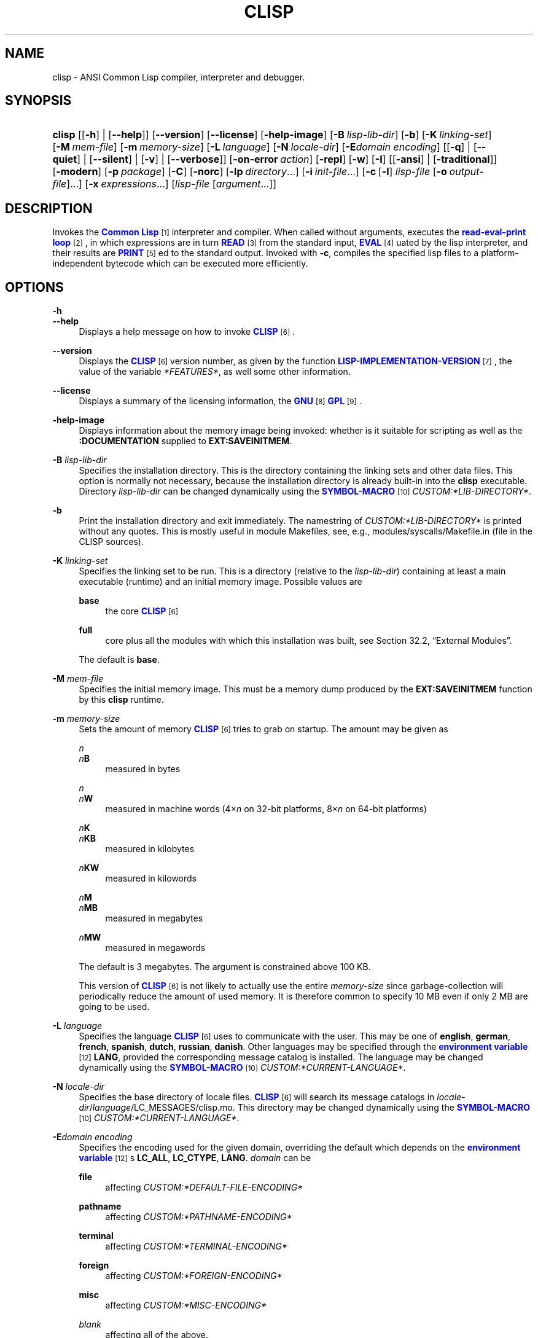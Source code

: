 '\" t
.\"     Title: clisp
.\"    Author: Bruno Haible <\m[blue]\fB\%http://www.haible.de/bruno/\fR\m[]>
.\" Generator: DocBook XSL Stylesheets vsnapshot_8465 <http://docbook.sf.net/>
.\"      Date: Last modified: 2009-07-28
.\"    Manual: Platform: win32gcc
.\"    Source: CLISP 2.48
.\"  Language: English
.\"
.TH "CLISP" "1" "Last modified: 2009\-07\-28" "CLISP 2.48" "Platform: win32gcc"
.\" -----------------------------------------------------------------
.\" * set default formatting
.\" -----------------------------------------------------------------
.\" disable hyphenation
.nh
.\" disable justification (adjust text to left margin only)
.ad l
.\" -----------------------------------------------------------------
.\" * MAIN CONTENT STARTS HERE *
.\" -----------------------------------------------------------------
.SH "NAME"
clisp \- ANSI Common Lisp compiler, interpreter and debugger\&.
.SH "SYNOPSIS"
.HP \w'\fBclisp\fR\ 'u
\fBclisp\fR [[\fB\-h\fR] | [\fB\-\-help\fR]] [\fB\-\-version\fR] [\fB\-\-license\fR] [\fB\-help\-image\fR] [\fB\-B\ \fIlisp\-lib\-dir\fR\fR] [\fB\-b\fR] [\fB\-K\ \fIlinking\-set\fR\fR] [\fB\-M\ \fImem\-file\fR\fR] [\fB\-m\ \fImemory\-size\fR\fR] [\fB\-L\ \fIlanguage\fR\fR] [\fB\-N\ \fIlocale\-dir\fR\fR] [\fB\-E\fIdomain\fR\ \fIencoding\fR\fR] [[\fB\-q\fR] | [\fB\-\-quiet\fR] | [\fB\-\-silent\fR] | [\fB\-v\fR] | [\fB\-\-verbose\fR]] [\fB\-on\-error\ \fIaction\fR\fR] [\fB\-repl\fR] [\fB\-w\fR] [\fB\-I\fR] [[\fB\-ansi\fR] | [\fB\-traditional\fR]] [\fB\-modern\fR] [\fB\-p\ \fIpackage\fR\fR] [\fB\-C\fR] [\fB\-norc\fR] [\fB\-lp\ \fIdirectory\fR\fR...] [\fB\-i\ \fIinit\-file\fR\fR...] [\fB\-c\fR\ [\fB\-l\fR]\ \fIlisp\-file\fR\ [\fB\-o\fR\fB\ \fR\fB\fIoutput\-file\fR\fR]...] [\fB\-x\ \fIexpressions\fR\fR...] [\fB\fIlisp\-file\fR\fR\ [\fB\fIargument\fR\fR...]]
.SH "DESCRIPTION"
.PP
Invokes the
\m[blue]\fB\fBCommon Lisp\fR\fR\m[]\&\s-2\u[1]\d\s+2
interpreter and compiler\&. When called without arguments, executes the
\m[blue]\fBread\-eval\-print loop\fR\m[]\&\s-2\u[2]\d\s+2, in which expressions are in turn
\m[blue]\fB\fBREAD\fR\fR\m[]\&\s-2\u[3]\d\s+2
from the standard input,
\m[blue]\fB\fBEVAL\fR\fR\m[]\&\s-2\u[4]\d\s+2uated by the lisp interpreter, and their results are
\m[blue]\fB\fBPRINT\fR\fR\m[]\&\s-2\u[5]\d\s+2ed to the standard output\&. Invoked with
\fB\-c\fR, compiles the specified lisp files to a platform\-independent
bytecode
which can be executed more efficiently\&.
.SH "OPTIONS"
.PP
\fB\-h\fR
.br
\fB\-\-help\fR
.RS 4
Displays a help message on how to invoke
\m[blue]\fB\fBCLISP\fR\fR\m[]\&\s-2\u[6]\d\s+2\&.
.RE
.PP
\fB\-\-version\fR
.RS 4
Displays the
\m[blue]\fB\fBCLISP\fR\fR\m[]\&\s-2\u[6]\d\s+2
version number, as given by the function
\m[blue]\fB\fBLISP\-IMPLEMENTATION\-VERSION\fR\fR\m[]\&\s-2\u[7]\d\s+2, the value of the variable
\fI*FEATURES*\fR, as well some other information\&.
.RE
.PP
\fB\-\-license\fR
.RS 4
Displays a summary of the licensing information, the
\m[blue]\fBGNU\fR\m[]\&\s-2\u[8]\d\s+2
\m[blue]\fBGPL\fR\m[]\&\s-2\u[9]\d\s+2\&.
.RE
.PP
\fB\-help\-image\fR
.RS 4
Displays information about the
memory image
being invoked: whether is it suitable for scripting as well as the
\fB:DOCUMENTATION\fR
supplied to
\fBEXT:SAVEINITMEM\fR\&.
.RE
.PP
\fB\-B\fR \fIlisp\-lib\-dir\fR
.RS 4
Specifies the installation directory\&. This is the directory containing the linking sets and other data files\&. This option is normally not necessary, because the installation directory is already built\-in into the
\fBclisp\fR
executable\&. Directory
\fIlisp\-lib\-dir\fR
can be changed dynamically using the
\m[blue]\fBSYMBOL\-MACRO\fR\m[]\&\s-2\u[10]\d\s+2
\fICUSTOM:*LIB\-DIRECTORY*\fR\&.
.RE
.PP
\fB\-b\fR
.RS 4
Print the installation directory and exit immediately\&. The namestring of
\fICUSTOM:*LIB\-DIRECTORY*\fR
is printed without any quotes\&. This is mostly useful in module Makefiles, see, e\&.g\&.,
modules/syscalls/Makefile\&.in (file in the CLISP sources)\&.
.RE
.PP
\fB\-K\fR \fIlinking\-set\fR
.RS 4
Specifies the
linking set
to be run\&. This is a directory (relative to the
\fIlisp\-lib\-dir\fR) containing at least a main executable (runtime) and an initial
memory image\&. Possible values are
.PP
\fBbase\fR
.RS 4
the core
\m[blue]\fB\fBCLISP\fR\fR\m[]\&\s-2\u[6]\d\s+2
.RE
.PP
\fBfull\fR
.RS 4
core plus all the modules with which this installation was built, see
Section\ \&32.2, \(lqExternal Modules\(rq\&.
.RE
.sp
The default is
\fBbase\fR\&.
.RE
.PP
\fB\-M\fR \fImem\-file\fR
.RS 4
Specifies the initial
memory image\&. This must be a memory dump produced by the
\fBEXT:SAVEINITMEM\fR
function by this
\fBclisp\fR
runtime\&.
.RE
.PP
\fB\-m\fR \fImemory\-size\fR
.RS 4
Sets the amount of memory
\m[blue]\fB\fBCLISP\fR\fR\m[]\&\s-2\u[6]\d\s+2
tries to grab on startup\&. The amount may be given as
.PP
\fIn\fR
.br
\fIn\fR\fBB\fR
.RS 4
measured in bytes
.RE
.PP
\fIn\fR
.br
\fIn\fR\fBW\fR
.RS 4
measured in machine words (4\(mu\fIn\fR
on 32\-bit platforms, 8\(mu\fIn\fR
on 64\-bit platforms)
.RE
.PP
\fIn\fR\fBK\fR
.br
\fIn\fR\fBKB\fR
.RS 4
measured in kilobytes
.RE
.PP
\fIn\fR\fBKW\fR
.RS 4
measured in kilowords
.RE
.PP
\fIn\fR\fBM\fR
.br
\fIn\fR\fBMB\fR
.RS 4
measured in megabytes
.RE
.PP
\fIn\fR\fBMW\fR
.RS 4
measured in megawords
.RE
.sp
The default is 3 megabytes\&.
The argument is constrained above 100 KB\&.
.sp
This version of
\m[blue]\fB\fBCLISP\fR\fR\m[]\&\s-2\u[6]\d\s+2
is not likely to actually use the entire
\fImemory\-size\fR
since
garbage\-collection will periodically reduce the amount of used memory\&. It is therefore common to specify 10 MB even if only 2 MB are going to be used\&.
.RE
.PP
\fB\-L\fR \fIlanguage\fR
.RS 4
Specifies the
language
\m[blue]\fB\fBCLISP\fR\fR\m[]\&\s-2\u[6]\d\s+2
uses to communicate with the user\&. This may be
one of
\fBenglish\fR, \fBgerman\fR, \fBfrench\fR, \fBspanish\fR, \fBdutch\fR, \fBrussian\fR, \fBdanish\fR\&. Other languages may be specified through the
\m[blue]\fBenvironment variable\fR\m[]\&\s-2\u[12]\d\s+2
\fBLANG\fR, provided the corresponding message catalog is installed\&.
The language may be changed dynamically using the
\m[blue]\fBSYMBOL\-MACRO\fR\m[]\&\s-2\u[10]\d\s+2
\fICUSTOM:*CURRENT\-LANGUAGE*\fR\&.
.RE
.PP
\fB\-N\fR \fIlocale\-dir\fR
.RS 4
Specifies the base directory of locale files\&.
\m[blue]\fB\fBCLISP\fR\fR\m[]\&\s-2\u[6]\d\s+2
will search its message catalogs in
\fIlocale\-dir\fR/\fIlanguage\fR/LC_MESSAGES/clisp\&.mo\&. This directory may be changed dynamically using the
\m[blue]\fBSYMBOL\-MACRO\fR\m[]\&\s-2\u[10]\d\s+2
\fICUSTOM:*CURRENT\-LANGUAGE*\fR\&.
.RE
.PP
\fB\-E\fR\fB\fIdomain\fR\fR\fB \fR\fB\fIencoding\fR\fR
.RS 4
Specifies the encoding used for the given domain, overriding the default which depends on the
\m[blue]\fBenvironment variable\fR\m[]\&\s-2\u[12]\d\s+2s
\fBLC_ALL\fR,
\fBLC_CTYPE\fR,
\fBLANG\fR\&.
\fIdomain\fR
can be
.PP
\fBfile\fR
.RS 4
affecting
\fICUSTOM:*DEFAULT\-FILE\-ENCODING*\fR
.RE
.PP
\fBpathname\fR
.RS 4
affecting
\fICUSTOM:*PATHNAME\-ENCODING*\fR
.RE
.PP
\fBterminal\fR
.RS 4
affecting
\fICUSTOM:*TERMINAL\-ENCODING*\fR
.RE
.PP
\fBforeign\fR
.RS 4
affecting
\fICUSTOM:*FOREIGN\-ENCODING*\fR
.RE
.PP
\fBmisc\fR
.RS 4
affecting
\fICUSTOM:*MISC\-ENCODING*\fR
.RE
.PP
\fIblank\fR
.RS 4
affecting all of the above\&.
.RE
.sp
.if n \{\
.sp
.\}
.RS 4
.it 1 an-trap
.nr an-no-space-flag 1
.nr an-break-flag 1
.br
.ps +1
\fBWarning\fR
.ps -1
.br
Note that the values of these
\m[blue]\fBSYMBOL\-MACRO\fR\m[]\&\s-2\u[10]\d\s+2s that have been saved in a
memory image
are ignored: these
\m[blue]\fBSYMBOL\-MACRO\fR\m[]\&\s-2\u[10]\d\s+2s are reset based on the OS environment
\fBafter\fR
the
memory image
is loaded\&. You have to use the
RC file,
\fICUSTOM:*INIT\-HOOKS*\fR
or
init function
to set them on startup, but it is best to set the aforementioned
\m[blue]\fBenvironment variable\fR\m[]\&\s-2\u[12]\d\s+2s appropriately for consistency with other programs\&. See
Section\ \&31.1, \(lqCustomizing CLISP Process Initialization and Termination\(rq\&.
.sp .5v
.RE
.RE
.PP
\fB\-q\fR
.br
\fB\-\-quiet\fR
.br
\fB\-\-silent\fR
.br
\fB\-v\fR
.br
\fB\-\-verbose\fR
.RS 4
Change verbosity level: by default,
\m[blue]\fB\fBCLISP\fR\fR\m[]\&\s-2\u[6]\d\s+2
displays a banner at startup and a good\-bye message when quitting, and initializes
\m[blue]\fB\fI*LOAD\-VERBOSE*\fR\fR\m[]\&\s-2\u[13]\d\s+2
and
\m[blue]\fB\fI*COMPILE\-VERBOSE*\fR\fR\m[]\&\s-2\u[14]\d\s+2
to
\m[blue]\fB\fBT\fR\fR\m[]\&\s-2\u[15]\d\s+2, and
\m[blue]\fB\fI*LOAD\-PRINT*\fR\fR\m[]\&\s-2\u[13]\d\s+2
and
\m[blue]\fB\fI*COMPILE\-PRINT*\fR\fR\m[]\&\s-2\u[14]\d\s+2
to
\m[blue]\fB\fBNIL\fR\fR\m[]\&\s-2\u[16]\d\s+2, as per
[ANSI CL standard]\&. The first
\fB\-q\fR
removes the banner and the good\-bye message, the second sets variables
\m[blue]\fB\fI*LOAD\-VERBOSE*\fR\fR\m[]\&\s-2\u[13]\d\s+2,
\m[blue]\fB\fI*COMPILE\-VERBOSE*\fR\fR\m[]\&\s-2\u[14]\d\s+2
and
\fICUSTOM:*SAVEINITMEM\-VERBOSE*\fR
to
\m[blue]\fB\fBNIL\fR\fR\m[]\&\s-2\u[16]\d\s+2\&. The first
\fB\-v\fR
sets variables
\fICUSTOM:*REPORT\-ERROR\-PRINT\-BACKTRACE*\fR,
\m[blue]\fB\fI*LOAD\-PRINT*\fR\fR\m[]\&\s-2\u[13]\d\s+2
and
\m[blue]\fB\fI*COMPILE\-PRINT*\fR\fR\m[]\&\s-2\u[14]\d\s+2
to
\m[blue]\fB\fBT\fR\fR\m[]\&\s-2\u[15]\d\s+2, the second sets
\fICUSTOM:*LOAD\-ECHO*\fR
to
\m[blue]\fB\fBT\fR\fR\m[]\&\s-2\u[15]\d\s+2\&. These settings affect the output produced by
\fB\-i\fR
and
\fB\-c\fR
options\&. Note that these settings persist into the
\m[blue]\fBread\-eval\-print loop\fR\m[]\&\s-2\u[2]\d\s+2\&. Repeated
\fB\-q\fR
and
\fB\-v\fR
cancel each other, e\&.g\&.,
\fB\-q \-q \-v \-v \-v\fR
is equivalent to
\fB\-v\fR\&.
.RE
.PP
\fB\-on\-error\fR \fIaction\fR
.RS 4
Override (or force) the batch mode imposed by
\fB\-c\fR,
\fB\-x\fR, and
\fIlisp\-file\fR, depending on
\fIaction\fR:.PP
appease
.RS 4
\m[blue]\fBcontinuable\fR\m[]\&\s-2\u[17]\d\s+2
\m[blue]\fBERROR\fR\m[]\&\s-2\u[18]\d\s+2s are turned into
\m[blue]\fBWARNING\fR\m[]\&\s-2\u[19]\d\s+2s (with
\fBEXT:APPEASE\-CERRORS\fR) other
\m[blue]\fBERROR\fR\m[]\&\s-2\u[18]\d\s+2s are handled in the default way
.RE
.PP
debug
.RS 4
\m[blue]\fBERROR\fR\m[]\&\s-2\u[18]\d\s+2s
\m[blue]\fB\fBINVOKE\-DEBUGGER\fR\fR\m[]\&\s-2\u[20]\d\s+2
(the normal
\m[blue]\fBread\-eval\-print loop\fR\m[]\&\s-2\u[2]\d\s+2
behavior)
.RE
.PP
abort
.RS 4
\m[blue]\fBcontinuable\fR\m[]\&\s-2\u[17]\d\s+2
\m[blue]\fBERROR\fR\m[]\&\s-2\u[18]\d\s+2s are appeased, other
\m[blue]\fBERROR\fR\m[]\&\s-2\u[18]\d\s+2s are
\m[blue]\fB\fBABORT\fR\fR\m[]\&\s-2\u[21]\d\s+2ed with
\fBEXT:ABORT\-ON\-ERROR\fR
.RE
.PP
exit
.RS 4
\m[blue]\fBcontinuable\fR\m[]\&\s-2\u[17]\d\s+2
\m[blue]\fBERROR\fR\m[]\&\s-2\u[18]\d\s+2s are appeased, other
\m[blue]\fBERROR\fR\m[]\&\s-2\u[18]\d\s+2s terminate
\m[blue]\fB\fBCLISP\fR\fR\m[]\&\s-2\u[6]\d\s+2
with
\fBEXT:EXIT\-ON\-ERROR\fR
.RE
.sp
See also
\fBEXT:SET\-GLOBAL\-HANDLER\fR\&.
.RE
.PP
\fB\-repl\fR
.RS 4
Start an interactive
\m[blue]\fBread\-eval\-print loop\fR\m[]\&\s-2\u[2]\d\s+2
after processing the
\fB\-c\fR,
\fB\-x\fR, and
\fIlisp\-file\fR
options and on any
\m[blue]\fBERROR\fR\m[]\&\s-2\u[18]\d\s+2
\m[blue]\fB\fBSIGNAL\fR\fR\m[]\&\s-2\u[22]\d\s+2ed during that processing\&.
.RE
.PP
\fB\-w\fR
.RS 4
Wait for a keypress after program termination\&.
.RE
.PP
\fB\-I\fR
.RS 4
Interact better with
\m[blue]\fBEmacs\fR\m[]\&\s-2\u[23]\d\s+2
(useful when running
\m[blue]\fB\fBCLISP\fR\fR\m[]\&\s-2\u[6]\d\s+2
under
\m[blue]\fBEmacs\fR\m[]\&\s-2\u[23]\d\s+2
using
\m[blue]\fBSLIME\fR\m[]\&\s-2\u[24]\d\s+2,
\m[blue]\fBILISP\fR\m[]\&\s-2\u[25]\d\s+2
et al)\&. With this option,
\m[blue]\fB\fBCLISP\fR\fR\m[]\&\s-2\u[6]\d\s+2
interacts in a way that
\m[blue]\fBEmacs\fR\m[]\&\s-2\u[23]\d\s+2
can deal with:
.sp
.RS 4
.ie n \{\
\h'-04'\(bu\h'+03'\c
.\}
.el \{\
.sp -1
.IP \(bu 2.3
.\}
unnecessary prompts are not suppressed\&.
.RE
.sp
.RS 4
.ie n \{\
\h'-04'\(bu\h'+03'\c
.\}
.el \{\
.sp -1
.IP \(bu 2.3
.\}
The
\m[blue]\fBGNU\fR\m[]\&\s-2\u[8]\d\s+2
\m[blue]\fBreadline\fR\m[]\&\s-2\u[26]\d\s+2
library treats
TAB
(see
TAB key) as a normal self\-inserting character (see
Q:\ \&A.4.6)\&.
.RE
.RE
.PP
\fB\-ansi\fR
.RS 4
Comply with the
[ANSI CL standard]
specification even where
\m[blue]\fB\fBCLISP\fR\fR\m[]\&\s-2\u[6]\d\s+2
has been traditionally different by setting the
\m[blue]\fBSYMBOL\-MACRO\fR\m[]\&\s-2\u[10]\d\s+2
\fICUSTOM:*ANSI*\fR
to
\m[blue]\fB\fBT\fR\fR\m[]\&\s-2\u[15]\d\s+2\&.
.RE
.PP
\fB\-traditional\fR
.RS 4
Traditional: reverses the residual effects of
\fB\-ansi\fR
in the saved
memory image\&.
.RE
.PP
\fB\-modern\fR
.RS 4
Provides a modern view of symbols: at startup the
\m[blue]\fB\fI*PACKAGE*\fR\fR\m[]\&\s-2\u[27]\d\s+2
variable will be set to the
\(lqCS\-COMMON\-LISP\-USER\(rq
package, and the
\m[blue]\fB\fI*PRINT\-CASE*\fR\fR\m[]\&\s-2\u[28]\d\s+2
will be set to
\fB:DOWNCASE\fR\&. This has the effect that symbol lookup is case\-sensitive (except for keywords and old\-style packages) and that keywords and uninterned symbols are printed with lower\-case preferrence\&. See
Section\ \&11.5, \(lqPackage Case-Sensitivity\(rq\&.
.RE
.PP
\fB\-p\fR \fIpackage\fR
.RS 4
At startup the value of the variable
\m[blue]\fB\fI*PACKAGE*\fR\fR\m[]\&\s-2\u[27]\d\s+2
will be set to the package named
\fIpackage\fR\&. The default is the value of
\m[blue]\fB\fI*PACKAGE*\fR\fR\m[]\&\s-2\u[27]\d\s+2
when the image was
saved, normally
\m[blue]\fB\(lqCOMMON\-LISP\-USER\(rq\fR\m[]\&\s-2\u[29]\d\s+2\&.
.RE
.PP
\fB\-C\fR
.RS 4
Compile when loading: at startup the value of the variable
\fICUSTOM:*LOAD\-COMPILING*\fR
will be set to
\m[blue]\fB\fBT\fR\fR\m[]\&\s-2\u[15]\d\s+2\&. Code being
\m[blue]\fB\fBLOAD\fR\fR\m[]\&\s-2\u[30]\d\s+2ed will then be
\m[blue]\fB\fBCOMPILE\fR\fR\m[]\&\s-2\u[31]\d\s+2d on the fly\&. This results in slower loading, but faster execution\&.
.RE
.PP
\fB\-norc\fR
.RS 4
Normally
\m[blue]\fB\fBCLISP\fR\fR\m[]\&\s-2\u[6]\d\s+2
loads the user
\m[blue]\fB\(lqrun control\(rq (RC)\fR\m[]\&\s-2\u[32]\d\s+2
file on startup (this happens
\fBafter\fR
the
\fB\-C\fR
option is processed)\&. The file loaded is
\&.clisprc\&.lisp
or
\&.clisprc\&.fas
in the home directory
\m[blue]\fB\fBUSER\-HOMEDIR\-PATHNAME\fR\fR\m[]\&\s-2\u[33]\d\s+2, whichever is newer\&. This option,
\fB\-norc\fR, prevents loading of the
RC file\&.
.RE
.PP
\fB\-lp\fR \fIdirectory\fR
.RS 4
Specifies directories to be added to
\fICUSTOM:*LOAD\-PATHS*\fR
at startup\&. This is done
\fBafter\fR
loading the
RC file
(so that it does not override the command\-line option) but
\fBbefore\fR
loading the init\-files specified by the
\fB\-i\fR
options (so that the init\-files will be searched for in the specified directories)\&. Several
\fB\-lp\fR
options can be given; all the specified directories will be added\&.
.RE
.PP
\fB\-i\fR \fIinit\-file\fR
.RS 4
Specifies initialization files to be
\m[blue]\fB\fBLOAD\fR\fR\m[]\&\s-2\u[30]\d\s+2ed at startup\&. These should be lisp files (source or compiled)\&. Several
\fB\-i\fR
options can be given; all the specified files will be loaded in order\&.
.RE
.PP
\fB\-c\fR \fIlisp\-file\fR
.RS 4
Compiles the specified
\fIlisp\-file\fRs to
bytecode
(*\&.fas)\&. The compiled files can then be
\m[blue]\fB\fBLOAD\fR\fR\m[]\&\s-2\u[30]\d\s+2ed instead of the sources to gain efficiency\&.
.RE
.PP
\fB\-o\fR \fIoutputfile\fR
.RS 4
Specifies the output file or directory for the compilation of the last specified
\fIlisp\-file\fR\&.
.RE
.PP
\fB\-l\fR
.RS 4
Produce a
bytecode
\m[blue]\fB\fBDISASSEMBLE\fR\fR\m[]\&\s-2\u[34]\d\s+2
listing (*\&.lis) of the files being compiled\&. Useful only for debugging\&. See
Section\ \&24.1, \(lqFunction COMPILE-FILE\(rq
for details\&.
.RE
.PP
\fB\-x\fR \fIexpressions\fR
.RS 4
Executes a series of arbitrary expressions instead of a
\m[blue]\fBread\-eval\-print loop\fR\m[]\&\s-2\u[2]\d\s+2\&. The values of the expressions will be output to
\m[blue]\fB\fI*STANDARD\-OUTPUT*\fR\fR\m[]\&\s-2\u[35]\d\s+2\&. Due to the argument processing done by the shell, the
\fIexpressions\fR
must be enclosed in double quotes, and double quotes and backslashes must be escaped with backslashes\&.
.RE
.PP
\fIlisp\-file\fR [ \fIargument\fR \&.\&.\&. ]
.RS 4
Loads and executes a
\fIlisp\-file\fR, as described in
Script execution\&. There will be no
\m[blue]\fBread\-eval\-print loop\fR\m[]\&\s-2\u[2]\d\s+2\&. Before
\fIlisp\-file\fR
is loaded, the variable
\fIEXT:*ARGS*\fR
will be bound to a list of strings, representing the
\fIargument\fRs\&.
If
\fIlisp\-file\fR
is
\fB\-\fR, the
\m[blue]\fB\fI*STANDARD\-INPUT*\fR\fR\m[]\&\s-2\u[35]\d\s+2
is used instead of a file\&.
.sp
This option is
\fIdisabled\fR
if the
memory image
was created by
\fBEXT:SAVEINITMEM\fR
with
\m[blue]\fB\fBNIL\fR\fR\m[]\&\s-2\u[16]\d\s+2
\fB:SCRIPT\fR
argument\&. In that case the
\m[blue]\fBLIST\fR\m[]\&\s-2\u[36]\d\s+2
\fIEXT:*ARGS*\fR
starts with
\fIlisp\-file\fR\&.
.sp
This option must be the last one\&.
.sp
No
RC file
will be executed\&.
.RE
.PP
As usual,
\fB\-\-\fR
stops option processing and places all remaining command line arguments into
\fIEXT:*ARGS*\fR\&.
.SH "LANGUAGE REFERENCE"
.PP
The language implemented is
\m[blue]\fBANSI\&\s-2\u[38]\d\s+2\fR\m[]\&\s-2\u[37]\d\s+2
\m[blue]\fB\fBCommon Lisp\fR\fR\m[]\&\s-2\u[1]\d\s+2\&. The implementation mostly conforms to the
ANSI Common Lisp standard, see
Section\ \&31.10, \(lqMaximum ANSI CL compliance\(rq\&.
[ANSI CL] ANSI CL standard1994. ANSI INCITS 226-1994 (R1999)
    \m[blue]Information Technology \- Programming Language \- Common Lisp\m[]\&\s-2\u[39]\d\s+2
    [formerly ANSI X3.226-1994 (R1999)]. 
.SH "COMMAND LINE USER ENVIRONMENT"
.PP
\fBhelp\fR
.RS 4
get context\-sensitive on\-line help, see
Chapter\ \&25, Environment\&.
.RE
.PP
(\fBAPROPOS\fR \fIname\fR)
.RS 4
list the
\m[blue]\fBSYMBOL\fR\m[]\&\s-2\u[40]\d\s+2s matching
\fIname\fR\&.
.RE
.PP
(\fBDESCRIBE\fR \fIsymbol\fR)
.RS 4
describe the
\fIsymbol\fR\&.
.RE
.PP
(exit)
.br
(quit)
.br
(bye)
.RS 4
quit
\m[blue]\fB\fBCLISP\fR\fR\m[]\&\s-2\u[6]\d\s+2\&.
.RE
.PP
EOF
(Control+Z on \m[blue]\fB\fIWin32\fR\fR\m[]\&\s-2\u[42]\d\s+2)
.RS 4
leave the current level of the
\m[blue]\fBread\-eval\-print loop\fR\m[]\&\s-2\u[2]\d\s+2
(see also
Section\ \&1.1, \(lqSpecial Symbols \(rq)\&.
.RE
.PP
arrow keys
.RS 4
for editing and viewing the input history, using the
\m[blue]\fBGNU\fR\m[]\&\s-2\u[8]\d\s+2
\m[blue]\fBreadline\fR\m[]\&\s-2\u[26]\d\s+2
library\&.
.RE
.PP
TAB key
.RS 4
Context sensitive:
.sp
.RS 4
.ie n \{\
\h'-04'\(bu\h'+03'\c
.\}
.el \{\
.sp -1
.IP \(bu 2.3
.\}
If you are in the
\(lqfunction position\(rq
(in the first symbol after an opening paren or in the first symbol after a
\m[blue]\fB#\'\fR\m[]\&\s-2\u[43]\d\s+2), the completion is limited to the symbols that name functions\&.
.RE
.sp
.RS 4
.ie n \{\
\h'-04'\(bu\h'+03'\c
.\}
.el \{\
.sp -1
.IP \(bu 2.3
.\}
If you are in the "filename position" (inside a string after
\m[blue]\fB#P\fR\m[]\&\s-2\u[44]\d\s+2), the completion is done across file names,
\m[blue]\fBGNU\fR\m[]\&\s-2\u[8]\d\s+2
\m[blue]\fBbash\fR\m[]\&\s-2\u[45]\d\s+2\-style\&.
.RE
.sp
.RS 4
.ie n \{\
\h'-04'\(bu\h'+03'\c
.\}
.el \{\
.sp -1
.IP \(bu 2.3
.\}
If you have not typed anything yet, you will get a help message, as if by the
\fBhelp\fR
command\&.
.RE
.sp
.RS 4
.ie n \{\
\h'-04'\(bu\h'+03'\c
.\}
.el \{\
.sp -1
.IP \(bu 2.3
.\}
If you have not started typing the next symbol (i\&.e\&., you are at a whitespace), the current function or macro is
\fBDESCRIBE\fRd\&.
.RE
.sp
.RS 4
.ie n \{\
\h'-04'\(bu\h'+03'\c
.\}
.el \{\
.sp -1
.IP \(bu 2.3
.\}
Otherwise, the symbol you are currently typing is completed\&.
.RE
.RS 4
.RE
.SH "USING AND EXTENDING CLISP"
.PP
\m[blue]\fB\fBCommon Lisp\fR\fR\m[]\&\s-2\u[1]\d\s+2
is a
\fIprogrammable\fR
programming language\&.
\(em\m[blue]\fBJohn
  Foderaro\fR\m[]\&\s-2\u[46]\d\s+2.PP
When
\m[blue]\fB\fBCLISP\fR\fR\m[]\&\s-2\u[6]\d\s+2
is invoked, the
runtime
loads the
initial memory image
and outputs the
prompt; at which one can start typing
\m[blue]\fB\fBDEFVAR\fR\fR\m[]\&\s-2\u[47]\d\s+2s,
\m[blue]\fB\fBDEFUN\fR\fR\m[]\&\s-2\u[48]\d\s+2s and
\m[blue]\fB\fBDEFMACRO\fR\fR\m[]\&\s-2\u[49]\d\s+2s\&.
.PP
To avoid having to re\-enter the same definitions by hand in every session, one can create a lisp file with all the variables, functions, macros, etc\&.; (optionally) compile it with
\m[blue]\fB\fBCOMPILE\-FILE\fR\fR\m[]\&\s-2\u[50]\d\s+2; and
\m[blue]\fB\fBLOAD\fR\fR\m[]\&\s-2\u[30]\d\s+2
it either by hand or from the
RC file; or save a
memory image
to avoid the
\m[blue]\fB\fBLOAD\fR\fR\m[]\&\s-2\u[30]\d\s+2
overhead\&.
.PP
However, sometimes one needs to use some functionality implemented in another language, e\&.g\&., call a
\m[blue]\fB\fBC\fR\fR\m[]\&\s-2\u[51]\d\s+2
library function\&. For that one uses the
Foreign Function Interface
and/or the
External Modules
facility\&. Finally, the truly adventurous ones might delve into
Extending the Core\&.
.SH "FILES"
.PP
\fBclisp\fR
.br
\fBclisp\&.exe\fR
.RS 4
startup driver (an executable or, rarely, a shell script) which remembers the location of the
runtime
and starts it with the appropriate arguments
.RE
.PP
lisp\&.run
.br
lisp\&.exe
.RS 4
main executable (runtime) \- the part of
\m[blue]\fB\fBCLISP\fR\fR\m[]\&\s-2\u[6]\d\s+2
implemented in
\m[blue]\fB\fBC\fR\fR\m[]\&\s-2\u[51]\d\s+2\&.
.RE
.PP
lispinit\&.mem
.RS 4
initial
memory image
(the part of
\m[blue]\fB\fBCLISP\fR\fR\m[]\&\s-2\u[6]\d\s+2
implemented in lisp)
.RE
.PP
config\&.lisp
.RS 4
site\-dependent configuration (should have been customized before
\m[blue]\fB\fBCLISP\fR\fR\m[]\&\s-2\u[6]\d\s+2
was built); see
Section\ \&31.12, \(lqCustomizing CLISP behavior\(rq
.RE
.PP
*\&.lisp
.RS 4
lisp source
.RE
.PP
*\&.fas
.RS 4
lisp code, compiled by
\m[blue]\fB\fBCLISP\fR\fR\m[]\&\s-2\u[6]\d\s+2
.RE
.PP
*\&.lib
.RS 4
lisp source library information, generated by
\fBCOMPILE\-FILE\fR, see
Section\ \&24.3, \(lqFunction REQUIRE\(rq\&.
.RE
.PP
*\&.c
.RS 4
C code, compiled from lisp source by
\m[blue]\fB\fBCLISP\fR\fR\m[]\&\s-2\u[6]\d\s+2
(see
Section\ \&32.3, \(lqThe Foreign Function Call Facility\(rq)
.RE
.PP
For the
\m[blue]\fB\fBCLISP\fR\fR\m[]\&\s-2\u[6]\d\s+2
source files, see
Chapter\ \&34, The source files of CLISP\&.
.SH "ENVIRONMENT"
.PP
All
\m[blue]\fBenvironment variable\fR\m[]\&\s-2\u[12]\d\s+2s that
\m[blue]\fB\fBCLISP\fR\fR\m[]\&\s-2\u[6]\d\s+2
uses are read at most once\&.
.PP
\fBCLISP_LANGUAGE\fR
.RS 4
specifies the language
\m[blue]\fB\fBCLISP\fR\fR\m[]\&\s-2\u[6]\d\s+2
uses to communicate with the user\&. The legal values are identical to those of the
\fB\-L\fR
option which can be used to override this
\m[blue]\fBenvironment variable\fR\m[]\&\s-2\u[12]\d\s+2\&.
.RE
.PP
\fBLC_CTYPE\fR
.RS 4
specifies the locale which determines the character set in use\&. The value can be of the form
\fB\fIlanguage\fR\fR
or
\fB\fIlanguage\fR\fR\fB_\fR\fB\fIcountry\fR\fR
or
\fB\fIlanguage\fR\fR\fB_\fR\fB\fIcountry\fR\fR\fB\&.\fR\fB\fIcharset\fR\fR, where
\fIlanguage\fR
is a two\-letter ISO 639 language code (lower case),
\fIcountry\fR
is a two\-letter ISO 3166 country code (upper case)\&.
\fIcharset\fR
is an optional character set specification, and needs normally not be given because the character set can be inferred from the language and country\&. This
\m[blue]\fBenvironment variable\fR\m[]\&\s-2\u[12]\d\s+2
can be overridden with the
\fB-Edomain encoding\fR
option\&.
.RE
.PP
\fBLANG\fR
.RS 4
specifies the language
\m[blue]\fB\fBCLISP\fR\fR\m[]\&\s-2\u[6]\d\s+2
uses to communicate with the user, unless it is already specified through the
\m[blue]\fBenvironment variable\fR\m[]\&\s-2\u[12]\d\s+2
\fBCLISP_LANGUAGE\fR
or the
\fB\-L\fR
option\&.
It also specifies the locale determining the character set in use, unless already specified through the
\m[blue]\fBenvironment variable\fR\m[]\&\s-2\u[12]\d\s+2
\fBLC_CTYPE\fR\&.
The value may begin with a two\-letter ISO 639 language code, for example
\fBen\fR,
\fBde\fR,
\fBfr\fR\&.
.RE
.PP
\fBSHELL\fR
.br
\fBCOMSPEC\fR
.RS 4
is used to find the interactive command interpreter called by
\fBEXT:SHELL\fR\&.
.RE
.PP
\fBORGANIZATION\fR
.RS 4
for
\m[blue]\fB\fBSHORT\-SITE\-NAME\fR\fR\m[]\&\s-2\u[52]\d\s+2
and
\m[blue]\fB\fBLONG\-SITE\-NAME\fR\fR\m[]\&\s-2\u[52]\d\s+2
in
config\&.lisp\&.
.RE
.PP
\fBCLHSROOT\fR
.RS 4
for
\fBCUSTOM:CLHS\-ROOT\fR
in
config\&.lisp\&.
.RE
.PP
\fBIMPNOTES\fR
.RS 4
for
\fBCUSTOM:IMPNOTES\-ROOT\fR
in
config\&.lisp\&.
.RE
.PP
\fBEDITOR\fR
.RS 4
for
\fBeditor\-name\fR
in
config\&.lisp\&.
.RE
.PP
\fBLOGICAL_HOST_\fR\fB\fIhost\fR\fR\fB_FROM\fR
.br
\fBLOGICAL_HOST_\fR\fB\fIhost\fR\fR\fB_TO\fR
.br
\fBLOGICAL_HOST_\fR\fB\fIhost\fR\fR
.RS 4
for
\fICUSTOM:*LOAD\-LOGICAL\-PATHNAME\-TRANSLATIONS\-DATABASE*\fR
.RE
.SH "SEE ALSO"
.PP
.RS 4
CLISP impnotes
.RE
.RS 4
\m[blue]\fB\fBCMU CL\fR\fR\m[]\&\s-2\u[53]\d\s+2 \- \fBcmucl\fR(1)
.RE
.RS 4
\m[blue]\fBEmacs\fR\m[]\&\s-2\u[23]\d\s+2 \- \fBemacs\fR(1)
.RE
.RS 4
\m[blue]\fBXEmacs\fR\m[]\&\s-2\u[54]\d\s+2 \- \fBxemacs\fR(1)
.RE
.SH "BUGS"
.PP
When you encounter a bug in
\m[blue]\fB\fBCLISP\fR\fR\m[]\&\s-2\u[6]\d\s+2
or in its documentation (this manual page or
CLISP impnotes), please report it to the
\m[blue]\fB\fBCLISP\fR\fR\m[]\&\s-2\u[6]\d\s+2
\m[blue]\fBSourceForge bug tracker\fR\m[]\&\s-2\u[55]\d\s+2\&.
.PP
\fIBefore\fR
submitting a bug report, please take the following basic steps to make the report more useful:
.sp
.RS 4
.ie n \{\
\h'-04' 1.\h'+01'\c
.\}
.el \{\
.sp -1
.IP "  1." 4.2
.\}
Please do a clean build (remove your build directory and build
\m[blue]\fB\fBCLISP\fR\fR\m[]\&\s-2\u[6]\d\s+2
with
\fB\&./configure \-\-cbc build\fR
or at least do a
\fBmake distclean\fR
before
\fBmake\fR)\&.
.RE
.sp
.RS 4
.ie n \{\
\h'-04' 2.\h'+01'\c
.\}
.el \{\
.sp -1
.IP "  2." 4.2
.\}
If you are reporting a
\(lqhard crash\(rq
(segmentation fault, bus error, core dump etc), please do
\fB\&./configure \fR\fB\fB\-\-with\-debug\fR\fR\fB \-\-cbc build\-g ; cd build\-g; gdb lisp\&.run\fR, then load the appropriate
linking set
by either
\fBbase\fR
or
\fBfull\fR
\m[blue]\fB\fBgdb\fR\fR\m[]\&\s-2\u[56]\d\s+2
command, and report the backtrace (see also
Q:\ \&A.1.1.10)\&.
.RE
.sp
.RS 4
.ie n \{\
\h'-04' 3.\h'+01'\c
.\}
.el \{\
.sp -1
.IP "  3." 4.2
.\}
If you are using pre\-built binaries and experience a hard crash, the problem is likely to be in the incompatibilities between the platform on which the binary was built and yours; please try compiling the sources and report the problem if it persists\&.
.RE
.PP
When submitting a bug report, please specify the following information:
.sp
.RS 4
.ie n \{\
\h'-04' 1.\h'+01'\c
.\}
.el \{\
.sp -1
.IP "  1." 4.2
.\}
What is your platform (\fBuname \-a\fR
on a
\m[blue]\fB\fBUNIX\fR\fR\m[]\&\s-2\u[41]\d\s+2
system)? Compiler version?
\m[blue]\fBGNU\fR\m[]\&\s-2\u[8]\d\s+2
\m[blue]\fBlibc\fR\m[]\&\s-2\u[57]\d\s+2
version (on
\m[blue]\fBGNU\fR\m[]\&\s-2\u[8]\d\s+2/\m[blue]\fB\fILinux\fR\fR\m[]\&\s-2\u[58]\d\s+2)?
.RE
.sp
.RS 4
.ie n \{\
\h'-04' 2.\h'+01'\c
.\}
.el \{\
.sp -1
.IP "  2." 4.2
.\}
Where did you get the sources or binaries? When? (Absolute dates, e\&.g\&.,
\(lq2006\-01\-17\(rq, are preferred over the relative ones, e\&.g\&.,
\(lq2 days ago\(rq)\&.
.RE
.sp
.RS 4
.ie n \{\
\h'-04' 3.\h'+01'\c
.\}
.el \{\
.sp -1
.IP "  3." 4.2
.\}
How did you build
\m[blue]\fB\fBCLISP\fR\fR\m[]\&\s-2\u[6]\d\s+2? (What command, options &c\&.)
.RE
.sp
.RS 4
.ie n \{\
\h'-04' 4.\h'+01'\c
.\}
.el \{\
.sp -1
.IP "  4." 4.2
.\}
What is the output of
\fBclisp \-\-version\fR?
.RE
.sp
.RS 4
.ie n \{\
\h'-04' 5.\h'+01'\c
.\}
.el \{\
.sp -1
.IP "  5." 4.2
.\}
Please supply the full output (copy and paste) of all the error messages, as well as detailed instructions on how to reproduce them\&.
.RE
.SH "PROJECTS"
.sp
.RS 4
.ie n \{\
\h'-04'\(bu\h'+03'\c
.\}
.el \{\
.sp -1
.IP \(bu 2.3
.\}
Enhance the compiler so that it can inline local functions\&.
.RE
.sp
.RS 4
.ie n \{\
\h'-04'\(bu\h'+03'\c
.\}
.el \{\
.sp -1
.IP \(bu 2.3
.\}
Embed
\m[blue]\fB\fBCLISP\fR\fR\m[]\&\s-2\u[6]\d\s+2
in
\m[blue]\fBVIM\fR\m[]\&\s-2\u[59]\d\s+2\&.
.RE
.SH "AUTHORS"
.PP
\fBBruno Haible\fR <\&\m[blue]\fB\%http://www.haible.de/bruno/\fR\m[]\&>
.RS 4
The original author and long\-time maintainer\&.
.RE
.PP
\fBMichael Stoll\fR <\&\m[blue]\fB\%http://www.faculty.iu-bremen.de/mstoll/\fR\m[]\&>
.RS 4
The original author\&.
.RE
.PP
\fBSam Steingold\fR <\&\m[blue]\fB\%http://sds.podval.org/\fR\m[]\&>
.RS 4
Co\-maintainer since 1998\&.
.RE
.PP
\fBOthers\fR
.RS 4
See \fICOPYRIGHT (file in the CLISP sources) \fR for the list of other contributors and the license\&.
.RE
.SH "COPYRIGHT"
.br
CopyrightCopyright \(co 1992-2009 Bruno Haible
.br
Copyright \(co 1998-2009 Sam Steingold
.br
.SH "NOTES"
.IP " 1." 4
\fBCommon Lisp\fR
.RS 4
\%http://www.lisp.org
.RE
.IP " 2." 4
read-eval-print loop
.RS 4
\%[set $man.base.url.for.relative.links]/sec_25-1-1
.RE
.IP " 3." 4
\fBREAD\fR
.RS 4
\%http://www.ai.mit.edu/projects/iiip/doc/CommonLISP/HyperSpec/Body/fun_readcm_re_g-whitespace.html
.RE
.IP " 4." 4
\fBEVAL\fR
.RS 4
\%http://www.ai.mit.edu/projects/iiip/doc/CommonLISP/HyperSpec/Body/fun_eval.html
.RE
.IP " 5." 4
\fBPRINT\fR
.RS 4
\%http://www.ai.mit.edu/projects/iiip/doc/CommonLISP/HyperSpec/Body/fun_writecm_p_rintcm_princ.html
.RE
.IP " 6." 4
\fBCLISP\fR
.RS 4
\%http://clisp.cons.org
.RE
.IP " 7." 4
\fBLISP-IMPLEMENTATION-VERSION\fR
.RS 4
\%http://www.ai.mit.edu/projects/iiip/doc/CommonLISP/HyperSpec/Body/fun_lisp-impl_tion-version.html
.RE
.IP " 8." 4
GNU
.RS 4
\%http://www.gnu.org
.RE
.IP " 9." 4
GPL
.RS 4
\%http://www.gnu.org/copyleft/gpl.html
.RE
.IP "10." 4
SYMBOL-MACRO
.RS 4
\%[set $man.base.url.for.relative.links]/mac_define-symbol-macro
.RE
.IP "11." 4
\fBgzip\fR
.RS 4
\%http://www.gzip.org/
.RE
.IP "12." 4
environment variable
.RS 4
\%[set $man.base.url.for.relative.links]/basedefs/xbd_chap08.html
.RE
.IP "13." 4
\fI*LOAD-VERBOSE*\fR
.RS 4
\%http://www.ai.mit.edu/projects/iiip/doc/CommonLISP/HyperSpec/Body/var_stload-pr_ad-verbosest.html
.RE
.IP "14." 4
\fI*COMPILE-VERBOSE*\fR
.RS 4
\%http://www.ai.mit.edu/projects/iiip/doc/CommonLISP/HyperSpec/Body/var_stcompile_le-verbosest.html
.RE
.IP "15." 4
\fBT\fR
.RS 4
\%http://www.ai.mit.edu/projects/iiip/doc/CommonLISP/HyperSpec/Body/convar_t.html
.RE
.IP "16." 4
\fBNIL\fR
.RS 4
\%http://www.ai.mit.edu/projects/iiip/doc/CommonLISP/HyperSpec/Body/convar_nil.html
.RE
.IP "17." 4
continuable
.RS 4
\%[set $man.base.url.for.relative.links]/clhs/glo
.RE
.IP "18." 4
ERROR
.RS 4
\%http://www.ai.mit.edu/projects/iiip/doc/CommonLISP/HyperSpec/Body/contyp_error.html
.RE
.IP "19." 4
WARNING
.RS 4
\%http://www.ai.mit.edu/projects/iiip/doc/CommonLISP/HyperSpec/Body/contyp_warning.html
.RE
.IP "20." 4
\fBINVOKE-DEBUGGER\fR
.RS 4
\%http://www.ai.mit.edu/projects/iiip/doc/CommonLISP/HyperSpec/Body/fun_invoke-debugger.html
.RE
.IP "21." 4
\fBABORT\fR
.RS 4
\%http://www.ai.mit.edu/projects/iiip/doc/CommonLISP/HyperSpec/Body/fun_abortcm_c_cm_use-value.html
.RE
.IP "22." 4
\fBSIGNAL\fR
.RS 4
\%http://www.ai.mit.edu/projects/iiip/doc/CommonLISP/HyperSpec/Body/fun_signal.html
.RE
.IP "23." 4
Emacs
.RS 4
\%http://www.gnu.org/software/emacs/
.RE
.IP "24." 4
SLIME
.RS 4
\%http://common-lisp.net/project/slime/
.RE
.IP "25." 4
ILISP
.RS 4
\%http://sourceforge.net/projects/ilisp/
.RE
.IP "26." 4
readline
.RS 4
\%http://tiswww.case.edu/php/chet/readline/readline.html
.RE
.IP "27." 4
\fI*PACKAGE*\fR
.RS 4
\%http://www.ai.mit.edu/projects/iiip/doc/CommonLISP/HyperSpec/Body/var_stpackagest.html
.RE
.IP "28." 4
\fI*PRINT-CASE*\fR
.RS 4
\%http://www.ai.mit.edu/projects/iiip/doc/CommonLISP/HyperSpec/Body/var_stprint-casest.html
.RE
.IP "29." 4
\(lqCOMMON-LISP-USER\(rq
.RS 4
\%[set $man.base.url.for.relative.links]/sec_11-1-2-2
.RE
.IP "30." 4
\fBLOAD\fR
.RS 4
\%http://www.ai.mit.edu/projects/iiip/doc/CommonLISP/HyperSpec/Body/fun_load.html
.RE
.IP "31." 4
\fBCOMPILE\fR
.RS 4
\%http://www.ai.mit.edu/projects/iiip/doc/CommonLISP/HyperSpec/Body/fun_compile.html
.RE
.IP "32." 4
\(lqrun
     control\(rq (RC)
.RS 4
\%http://www.faqs.org/docs/artu/ch10s03.html
.RE
.IP "33." 4
\fBUSER-HOMEDIR-PATHNAME\fR
.RS 4
\%http://www.ai.mit.edu/projects/iiip/doc/CommonLISP/HyperSpec/Body/fun_user-homedir-pathname.html
.RE
.IP "34." 4
\fBDISASSEMBLE\fR
.RS 4
\%http://www.ai.mit.edu/projects/iiip/doc/CommonLISP/HyperSpec/Body/fun_disassemble.html
.RE
.IP "35." 4
\fI*STANDARD-OUTPUT*\fR
.RS 4
\%http://www.ai.mit.edu/projects/iiip/doc/CommonLISP/HyperSpec/Body/var_stdebug-i_ace-outputst.html
.RE
.IP "36." 4
LIST
.RS 4
\%http://www.ai.mit.edu/projects/iiip/doc/CommonLISP/HyperSpec/Body/syscla_list.html
.RE
.IP "37." 4
ANSI
.RS 4
\%http://www.ansi.org/
.RE
.IP "38." 4
The American National Standards Institute
.IP "39." 4
Information Technology - Programming Language - Common Lisp
.RS 4
\%http://webstore.ansi.org/RecordDetail.aspx?sku=ANSI+INCITS+226-1994+(R1999)
.RE
.IP "40." 4
SYMBOL
.RS 4
\%http://www.ai.mit.edu/projects/iiip/doc/CommonLISP/HyperSpec/Body/syscla_symbol.html
.RE
.IP "41." 4
\fBUNIX\fR
.RS 4
\%http://www.unix.org/online.html
.RE
.IP "42." 4
\fIWin32\fR
.RS 4
\%http://winehq.org/
.RE
.IP "43." 4
#'
.RS 4
\%[set $man.base.url.for.relative.links]/sec_2-4-8-2
.RE
.IP "44." 4
#P
.RS 4
\%[set $man.base.url.for.relative.links]/sec_2-4-8-14
.RE
.IP "45." 4
bash
.RS 4
\%http://www.gnu.org/software/bash/
.RE
.IP "46." 4
John Foderaro
.RS 4
\%http://www.franz.com/~jkf/
.RE
.IP "47." 4
\fBDEFVAR\fR
.RS 4
\%http://www.ai.mit.edu/projects/iiip/doc/CommonLISP/HyperSpec/Body/mac_defparametercm_defvar.html
.RE
.IP "48." 4
\fBDEFUN\fR
.RS 4
\%http://www.ai.mit.edu/projects/iiip/doc/CommonLISP/HyperSpec/Body/mac_defun.html
.RE
.IP "49." 4
\fBDEFMACRO\fR
.RS 4
\%http://www.ai.mit.edu/projects/iiip/doc/CommonLISP/HyperSpec/Body/mac_defmacro.html
.RE
.IP "50." 4
\fBCOMPILE-FILE\fR
.RS 4
\%http://www.ai.mit.edu/projects/iiip/doc/CommonLISP/HyperSpec/Body/fun_compile-file.html
.RE
.IP "51." 4
\fBC\fR
.RS 4
\%http://c-faq.com/
.RE
.IP "52." 4
\fBSHORT-SITE-NAME\fR
.RS 4
\%http://www.ai.mit.edu/projects/iiip/doc/CommonLISP/HyperSpec/Body/fun_short-sit_ng-site-name.html
.RE
.IP "53." 4
\fBCMU CL\fR
.RS 4
\%http://www.cons.org/cmucl/
.RE
.IP "54." 4
XEmacs
.RS 4
\%http://www.xemacs.org
.RE
.IP "55." 4
SourceForge bug tracker
.RS 4
\%http://sourceforge.net/tracker/?func=add&group_id=1355&atid=101355
.RE
.IP "56." 4
\fBgdb\fR
.RS 4
\%http://sources.redhat.com/gdb/
.RE
.IP "57." 4
libc
.RS 4
\%http://www.gnu.org/software/libc/
.RE
.IP "58." 4
\fILinux\fR
.RS 4
\%http://www.linux.org/
.RE
.IP "59." 4
VIM
.RS 4
\%http://www.vim.org
.RE
